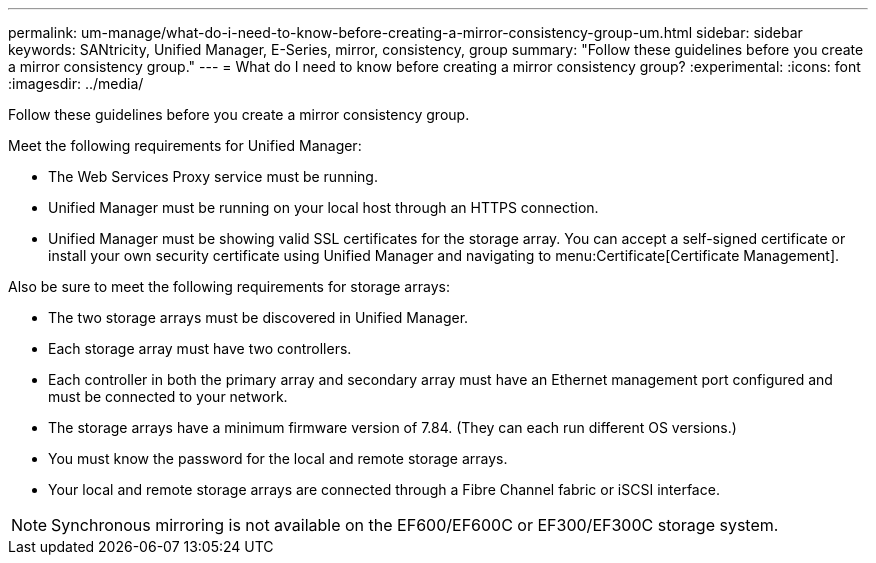 ---
permalink: um-manage/what-do-i-need-to-know-before-creating-a-mirror-consistency-group-um.html
sidebar: sidebar
keywords: SANtricity, Unified Manager, E-Series, mirror, consistency, group
summary: "Follow these guidelines before you create a mirror consistency group."
---
= What do I need to know before creating a mirror consistency group?
:experimental:
:icons: font
:imagesdir: ../media/

[.lead]
Follow these guidelines before you create a mirror consistency group.

Meet the following requirements for Unified Manager:

* The Web Services Proxy service must be running.
* Unified Manager must be running on your local host through an HTTPS connection.
* Unified Manager must be showing valid SSL certificates for the storage array. You can accept a self-signed certificate or install your own security certificate using Unified Manager and navigating to menu:Certificate[Certificate Management].

Also be sure to meet the following requirements for storage arrays:

* The two storage arrays must be discovered in Unified Manager.
* Each storage array must have two controllers.
* Each controller in both the primary array and secondary array must have an Ethernet management port configured and must be connected to your network.
* The storage arrays have a minimum firmware version of 7.84. (They can each run different OS versions.)
* You must know the password for the local and remote storage arrays.
* Your local and remote storage arrays are connected through a Fibre Channel fabric or iSCSI interface.

[NOTE]
====
Synchronous mirroring is not available on the EF600/EF600C or EF300/EF300C storage system.
====

